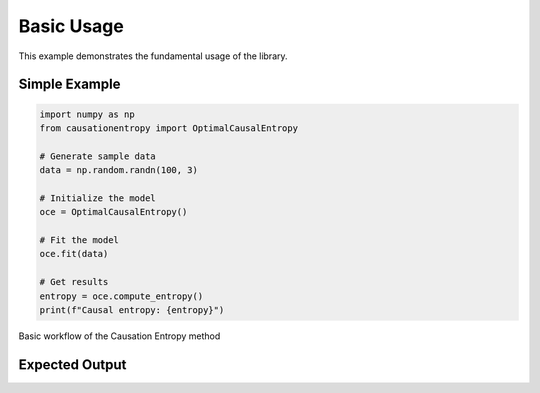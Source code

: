 ===========
Basic Usage
===========

This example demonstrates the fundamental usage of the library.

Simple Example
==============

.. code-block:: python

   import numpy as np
   from causationentropy import OptimalCausalEntropy
   
   # Generate sample data
   data = np.random.randn(100, 3)
   
   # Initialize the model
   oce = OptimalCausalEntropy()
   
   # Fit the model
   oce.fit(data)
   
   # Get results
   entropy = oce.compute_entropy()
   print(f"Causal entropy: {entropy}")

.. figure:: ../_static/images/diagrams/basic_flow.png
   :alt: Basic workflow diagram
   :width: 600px
   :align: center
   
   Basic workflow of the Causation Entropy method

Expected Output
===============
